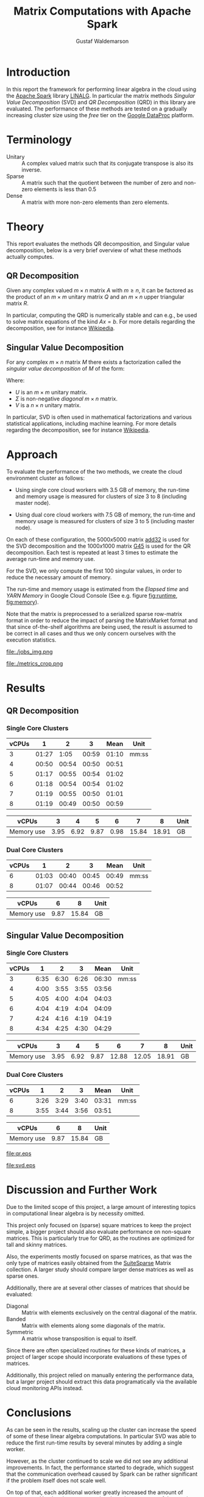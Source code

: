 #+TITLE: Matrix Computations with Apache Spark
#+AUTHOR: Gustaf Waldemarson

* Introduction

  In this report the framework for performing linear algebra in the cloud using
  the [[https://spark.apache.org/][Apache Spark]] library [[https://spark.apache.org/docs/1.5.1/api/java/org/apache/spark/mllib/linalg/package-frame.html][LINALG]]. In particular the matrix methods /Singular
  Value Decomposition/ (SVD) and /QR Decomposition/ (QRD) in this library are
  evaluated. The performance of these methods are tested on a gradually
  increasing cluster size using the /free/ tier on the [[https://cloud.google.com/dataproc/][Google DataProc]] platform.

  # In particular, the performance received is compared against that of a local
  # machine, to evaluate if the cloud can provide any beneficial speed-up using
  # the /free/ tier on the Google DataProc platform (CITE).

* Terminology

  - Unitary :: A complex valued matrix such that its conjugate transpose is also
               its inverse.
  - Sparse  :: A matrix such that the quotient between the number of zero and
               non-zero elements is less than $0.5$
  - Dense   :: A matrix with more non-zero elements than zero elements.
  # - (S)GEMM :: (Single Precision floating point) General Matrix Multiplication.
  # - $O(n)$  :: Big-O-notation for approximating the complexity of algorithms by
  #              removing all factors but the most dominating one.

* Theory

  This report evaluates the methods QR decomposition, and Singular value
  decomposition, below is a very brief overview of what these methods actually
  computes.

** QR Decomposition

   Given any complex valued $m \times n$ matrix $A$ with $m \geq n$, it can be
   factored as the product of an $m \times m$ unitary matrix $Q$ and an $m
   \times n$ upper triangular matrix $R$.

   In particular, computing the QRD is numerically stable and can e.g., be used
   to solve matrix equations of the kind $Ax = b$. For more details regarding
   the decomposition, see for instance [[https://en.wikipedia.org/wiki/QR_decomposition][Wikipedia]].

** Singular Value Decomposition

   For any complex $m \times n$ matrix $M$ there exists a factorization called
   the /singular value decomposition/ of $M$ of the form:

   \begin{displaymath}
   M = U \Sigma V^{*}
   \end{displaymath}

   Where:

   - $U$ is an $m \times m$ unitary matrix.
   - $\Sigma$ is non-negative /diagonal/ $m \times n$ matrix.
   - $V$ is a $n \times n$ unitary matrix.

   In particular, SVD is often used in mathematical factorizations and various
   statistical applications, including machine learning. For more details
   regarding the decomposition, see for instance [[https://en.wikipedia.org/wiki/Singular_value_decomposition][Wikipedia]].

* Approach

  # To evaluate the performance of matrix multiplication running on cloud
  # computers the results will be compared with those of a local machine (A Lenovo
  # T480s laptop, with an Intel(R) Core(TM) i7-8650U CPU @ 1.90GHz).

  To evaluate the performance of the two methods, we create the cloud
  environment cluster as follows:

  - Using single core cloud workers with 3.5 GB of memory, the run-time and
    memory usage is measured for clusters of size 3 to 8 (including master
    node).

  - Using dual core cloud workers with 7.5 GB of memory, the run-time and memory
    usage is measured for clusters of size 3 to 5 (including master node).

  On each of these configuration, the $5000x5000$ matrix [[https://sparse.tamu.edu/Hamm/add32][add32]] is used for the
  SVD decomposition and the $1000x1000$ matrix [[https://sparse.tamu.edu/Gset/G45][G45]] is used for the QR
  decomposition. Each test is repeated at least 3 times to estimate the average
  run-time and memory use.

  For the SVD, we only compute the first 100 singular values, in order to reduce
  the necessary amount of memory.

  The run-time and memory usage is estimated from the /Elapsed time/ and /YARN
  Memory/ in Google Cloud Console (See e.g. figure [[fig:runtime]], [[fig:memory]]).

  Note that the matrix is preprocessed to a serialized sparse row-matrix format
  in order to reduce the impact of parsing the MatrixMarket format and that
  since of-the-shelf algorithms are being used, the result is assumed to be
  correct in all cases and thus we only concern ourselves with the execution
  statistics.

  #+CAPTION: Example of the view the run-time use was extracted from.
  #+NAME: fig:runtime
  file:./jobs_img.png

  #+CAPTION: Example of the view the memory use was extracted from.
  #+NAME: fig:memory
  file:./metrics_crop.png

* Results

** QR Decomposition

*** Single Core Clusters

    #+TBLNAME: qr-rt-sc-table
    | vCPUs |     1 |     2 |     3 |  Mean | Unit  |
    |-------+-------+-------+-------+-------+-------|
    |     3 | 01:27 |  1:05 | 00:59 | 01:10 | mm:ss |
    |     4 | 00:50 | 00:54 | 00:50 | 00:51 |       |
    |     5 | 01:17 | 00:55 | 00:54 | 01:02 |       |
    |     6 | 01:18 | 00:54 | 00:54 | 01:02 |       |
    |     7 | 01:19 | 00:55 | 00:50 | 01:01 |       |
    |     8 | 01:19 | 00:49 | 00:50 | 00:59 |       |
    #+TBLFM: $5=vmean($2..$4);UE

    #+TBLNAME: qr-mem-sc-table
    | vCPUs      |    3 |    4 |    5 |    6 |     7 |     8 | Unit |
    |------------+------+------+------+------+-------+-------+------|
    | Memory use | 3.95 | 6.92 | 9.87 | 0.98 | 15.84 | 18.91 | GB   |

*** Dual Core Clusters

    #+TBLNAME: qr-rt-dc-table
    | vCPUs |     1 |     2 |     3 |  Mean | Unit  |
    |-------+-------+-------+-------+-------+-------|
    |     6 | 01:03 | 00:40 | 00:45 | 00:49 | mm:ss |
    |     8 | 01:07 | 00:44 | 00:46 | 00:52 |       |
    #+TBLFM: $5=vmean($2..$4);UE

    #+TBLNAME: qr-mem-dc-table
    | vCPUs      |    6 |     8 | Unit |
    |------------+------+-------+------|
    | Memory use | 9.87 | 15.84 | GB   |

** Singular Value Decomposition

*** Single Core Clusters

    #+TBLNAME: svd-rt-sc-table
    | vCPUs |    1 |    2 |    3 |  Mean | Unit  |
    |-------+------+------+------+-------+-------|
    |     3 | 6:35 | 6:30 | 6:26 | 06:30 | mm:ss |
    |     4 | 4:00 | 3:55 | 3:55 | 03:56 |       |
    |     5 | 4:05 | 4:00 | 4:04 | 04:03 |       |
    |     6 | 4:04 | 4:19 | 4:04 | 04:09 |       |
    |     7 | 4:24 | 4:16 | 4:19 | 04:19 |       |
    |     8 | 4:34 | 4:25 | 4:30 | 04:29 |       |
    #+TBLFM: $5=vmean($2..$4);UE

    #+TBLNAME: svd-mem-sc-table
    | vCPUs      |    3 |    4 |    5 |     6 |     7 |     8 | Unit |
    |------------+------+------+------+-------+-------+-------+------|
    | Memory use | 3.95 | 6.92 | 9.87 | 12.88 | 12.05 | 18.91 | GB   |

*** Dual Core Clusters

    #+TBLNAME: svd-rt-dc-table
    | vCPUs |    1 |    2 |    3 |  Mean | Unit  |
    |-------+------+------+------+-------+-------|
    |     6 | 3:26 | 3:29 | 3:40 | 03:31 | mm:ss |
    |     8 | 3:55 | 3:44 | 3:56 | 03:51 |       |
    #+TBLFM: $5=vmean($2..$4);UE

    #+TBLNAME: svd-mem-dc-table
    | vCPUs      |    6 |     8 | Unit |
    |------------+------+-------+------|
    | Memory use | 9.87 | 15.84 | GB   |


    #+BEGIN_SRC gnuplot :var sc=qr-rt-sc-table dc=qr-rt-dc-table :exports results :file qr.eps
reset
set title "QR Decomposition Performance"
set xlabel "Cluster Size"
set xtics 1,1,8
set ylabel "Time (mm:ss)"
set ydata time
set timefmt "%M:%S"
plot sc u 1:5 with lp lw 2 title "Single Core", dc u 1:5 w lp lw 2 title "Dual Core"
    #+END_SRC

    #+RESULTS:
    [[file:qr.eps]]

    #+BEGIN_SRC gnuplot :var sc=svd-rt-sc-table dc=svd-rt-dc-table :exports results :file svd.eps
reset
set title "SVD Performance"
set xlabel "Cluster Size"
set xtics 1,1,8
set ylabel "Time (mm:ss)"
set ydata time
set timefmt "%M:%S"
plot sc u 1:5 with lp lw 2 title "Single Core", dc u 1:5 w lp lw 2 title "Dual Core"
    #+END_SRC

    #+RESULTS:
    [[file:svd.eps]]


* Discussion and Further Work

  Due to the limited scope of this project, a large amount of interesting topics
  in computational linear algebra is by necessity omitted.

  # To begin, it would be very interesting to see how matrix multiplication
  # perform on GPUs and by extension, on GPUs in the cloud. This is a significant
  # topic in itself since performance can vary greatly depending on the
  # vendors. (NEEDS CITE).

  This project only focused on (sparse) square matrices to keep the project
  simple, a bigger project should also evaluate performance on non-square
  matrices. This is particularly true for QRD, as the routines are optimized for
  tall and skinny matrices.

  Also, the experiments mostly focused on sparse matrices, as that was the only
  type of matrices easily obtained from the [[https://sparse.tamu.edu/][SuiteSparse]] Matrix collection. A
  larger study should compare larger dense matrices as well as sparse ones.

  Additionally, there are at several other classes of matrices that should be
  evaluated:

  - Diagonal  :: Matrix with elements exclusively on the central diagonal of the
                 matrix.
  - Banded    :: Matrix with elements along some diagonals of the matrix.
  - Symmetric :: A matrix whose transposition is equal to itself.

  Since there are often specialized routines for these kinds of matrices, a
  project of larger scope should incorporate evaluations of these types of
  matrices.

  Additionally, this project relied on manually entering the performance data,
  but a larger project should extract this data programatically via the
  available cloud monitoring APIs instead.


* Conclusions

  As can be seen in the results, scaling up the cluster can increase the speed
  of some of these linear algebra computations. In particular SVD was able to
  reduce the first run-time results by several minutes by adding a single
  worker.

  However, as the cluster continued to scale we did not see any additional
  improvements. In fact, the performance started to degrade, which suggest that
  the communication overhead caused by Spark can be rather significant if the
  problem itself does not scale well.

  On top of that, each additional worker greatly increased the amount of memory
  used by the cluster, suggesting that a large amount of the matrix has to be
  replicated across the workers, which might end up being a limiting factor for
  other data-intensive applications.

  Also, the choice of matrix for the QR decomposition seems to be rather
  poor. The routine did not really scale with the number of workers/cores and
  similarly to SVD, the memory use only increased after adding additional
  workers.

  Thus, while it can be worthwhile scale up this kind of cluster for these
  applications to improve the performance, one should keep in mind that scaling
  up the cluster also increases the cost of running it so it seems like it is a
  good idea to scale the cluster to an appropriate size in relation to the
  intended input data. In our case, this means creating a cluster of 4 vCPUs, as
  performance did not improve beyond that point.

  On a separate note, ne interesting aspect of the cloud environment was that
  the first job submitted to the cluster almost always ran for about 30% longer
  (as can be seen for the QRD jobs). This is likely caused by the inactive
  cluster being initialized, but is in interesting observation nonetheless.


* GitHub Sources

  The code used for this project is available here:
  [[https://github.com/Xaldew/wasp-cc]]. It is structured roughly as follows:

  - ~src/~       :: Contains the /main/ collection of source code.
  - ~report/~    :: Contains the source for this report.
  - ~scripts/~   :: Contains various support scripts for working with the cloud.
  - ~tutorials/~ :: Contains test scripts.
  - ~data/~      :: Contains test data.


* Comments on the Assignment

  In general, the assignment was not particularly hard, but the lack of
  directions made it a bit unclear what results were actually desired. Also, the
  general lack of good examples for running Spark on Google Cloud made this
  assignment more vexing than necessary.

  At the time of writing, the Google Cloud platform is massive, and contains
  many confusing and often contradictory terms. To make matters worse: Doing
  something wrong can result in a significant loss of real money. Thus clear
  directions should be prioritized.

  # Thus, simply pointing us to the front page of Google DataProc and telling us
  # to "get crackin'" is absolutely the wrong approach for this kind of project.

  # Also, what is exactly is "Matrix computations"? While I'm all for open-ended
  # questions and open investigations in research topics, this is unnecessarily
  # vague. Either be frank to the students and ask them to choose one kind of
  # matrix computation to study or explicitly state what computations one should
  # investigate.

  Moreover, the instructions strongly suggest using preemptible instances. But,
  when you dig into the documentations for the "free" instances you notice that
  you are required to use 1 master and at least 2 nodes *normal* worker
  nodes. And, since you are limited 8 vCPUs in *total* it is not worthwhile to
  try to fit preemptible instances into this quota. For a task like this it just
  adds complexity and should simply be omitted.

  Additionally, all given examples are mostly a collection of examples of how to
  perform *functional programming* and not cloud computing. A lot of details
  regarding how to host/transfer large datasets is completely missing. This is
  difficult part of this assignment, not how to compose functions.

  # Regarding the SuiteSparse Matrix collection: This struck me as rather odd
  # choice of dataset-source since it almost exclusively contains sparse matrices,
  # meaning that the type of matrices and computations we can investigate is
  # drastically limited.

  # Additionally, for larger matrices it became increasingly difficult to find two
  # different matrices of the same dimensions, which would force us the either
  # truncate some other matrix and make notes of that, or only perform
  # matrix-squaring instead of multiplying.

  # To make matters worse, the behavior of matrix-multiplication differs
  # significantly depending on which kind of matrices one is operating on, meaning
  # that final results are extremely dependent on the user choices. This makes it
  # very hard to design a proper experiment and draw reasonable conclusions from
  # the results.
